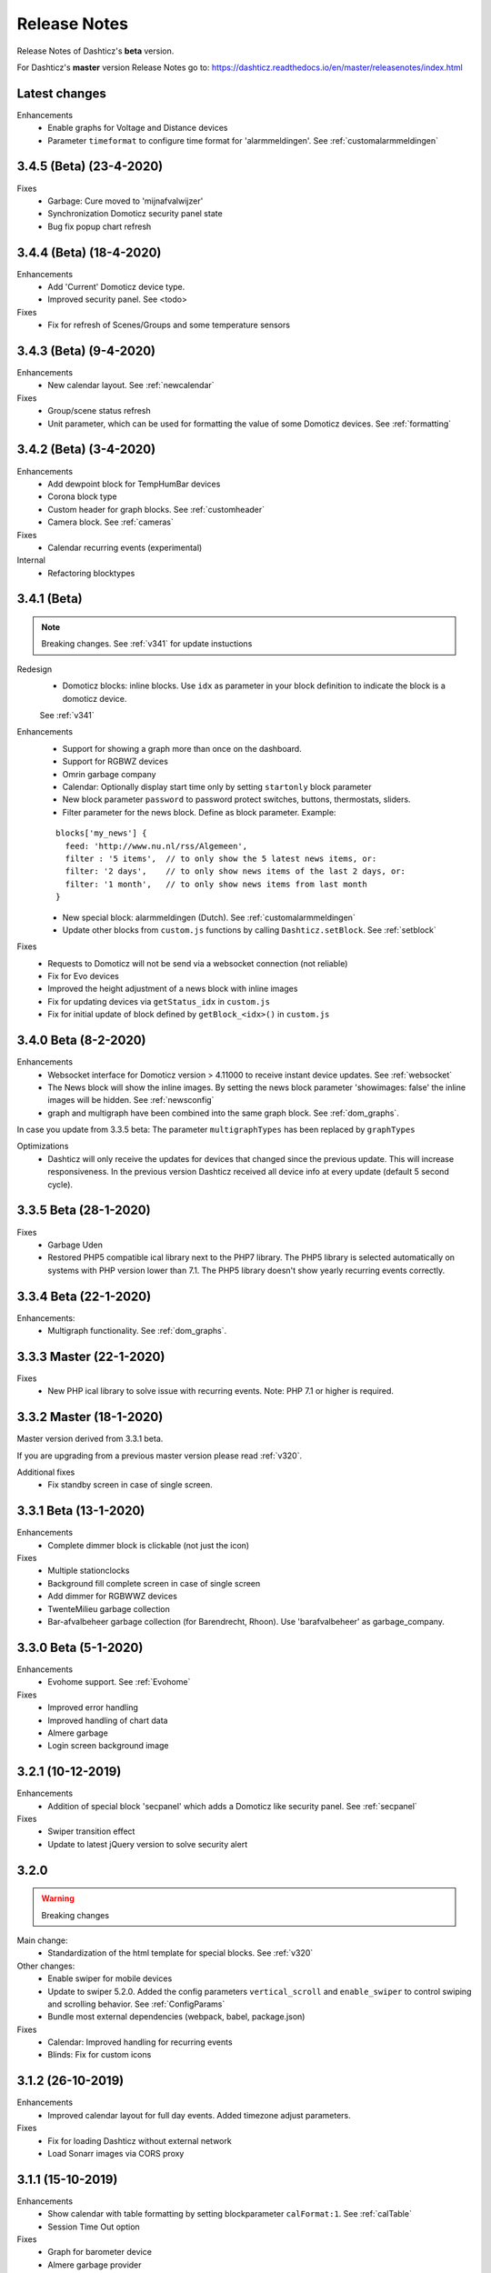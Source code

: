 Release Notes
=============
Release Notes of Dashticz's **beta** version.

For Dashticz's **master** version Release Notes go to: https://dashticz.readthedocs.io/en/master/releasenotes/index.html

Latest changes
--------------

Enhancements
  * Enable graphs for Voltage and Distance devices
  * Parameter ``timeformat`` to configure time format for 'alarmmeldingen'. See :ref:`customalarmmeldingen`

3.4.5 (Beta) (23-4-2020)
------------------------

Fixes
  * Garbage: Cure moved to 'mijnafvalwijzer'
  * Synchronization Domoticz security panel state
  * Bug fix popup chart refresh

3.4.4 (Beta) (18-4-2020)
-------------------------

Enhancements
  * Add 'Current' Domoticz device type.
  * Improved security panel. See <todo>

Fixes
  * Fix for refresh of Scenes/Groups and some temperature sensors

3.4.3 (Beta) (9-4-2020)
-----------------------

Enhancements
  * New calendar layout. See :ref:`newcalendar`

Fixes
  * Group/scene status refresh
  * Unit parameter, which can be used for formatting the value of some Domoticz devices. See :ref:`formatting`

3.4.2 (Beta) (3-4-2020)
------------------------

Enhancements
  * Add dewpoint block for TempHumBar devices
  * Corona block type
  * Custom header for graph blocks. See :ref:`customheader`
  * Camera block. See :ref:`cameras`

Fixes
  * Calendar recurring events (experimental)

Internal
  * Refactoring blocktypes

3.4.1 (Beta)
---------------

.. note:: Breaking changes. See :ref:`v341` for update instuctions

Redesign
  * Domoticz blocks: inline blocks. Use ``idx`` as parameter in your block definition to indicate the block is a domoticz device.
  See :ref:`v341`

Enhancements
  * Support for showing a graph more than once on the dashboard.
  * Support for RGBWZ devices
  * Omrin garbage company
  * Calendar: Optionally display start time only by setting ``startonly`` block parameter
  * New block parameter ``password`` to password protect switches, buttons, thermostats, sliders.
  * Filter parameter for the news block. Define as block parameter. Example:
    
  ::  

      blocks['my_news'] {
        feed: 'http://www.nu.nl/rss/Algemeen',
        filter : '5 items',  // to only show the 5 latest news items, or:
        filter: '2 days',    // to only show news items of the last 2 days, or:
        filter: '1 month',   // to only show news items from last month
      }

  * New special block: alarmmeldingen (Dutch). See :ref:`customalarmmeldingen`
  * Update other blocks from ``custom.js`` functions by calling ``Dashticz.setBlock``. See :ref:`setblock`

Fixes
  * Requests to Domoticz will not be send via a websocket connection (not reliable)
  * Fix for Evo devices
  * Improved the height adjustment of a news block with inline images
  * Fix for updating devices via ``getStatus_idx`` in ``custom.js``
  * Fix for initial update of block defined by ``getBlock_<idx>()`` in ``custom.js``

3.4.0 Beta (8-2-2020)
---------------------

Enhancements
  * Websocket interface for Domoticz version > 4.11000 to receive instant device updates. See :ref:`websocket`
  * The News block will show the inline images. By setting the news block parameter 'showimages: false' the inline images will be hidden.  See :ref:`newsconfig`
  * graph and multigraph have been combined into the same graph block. See :ref:`dom_graphs`.

In case you update from 3.3.5 beta: The parameter ``multigraphTypes`` has been replaced by ``graphTypes``

Optimizations
  * Dashticz will only receive the updates for devices that changed since the previous update. This will increase responsiveness. In the previous version Dashticz received all device info at every update (default 5 second cycle).



3.3.5 Beta (28-1-2020)
----------------------

Fixes
  * Garbage Uden
  * Restored PHP5 compatible ical library next to the PHP7 library.
    The PHP5 library is selected automatically on systems with PHP version lower than 7.1.
    The PHP5 library doesn't show yearly recurring events correctly.

3.3.4 Beta (22-1-2020)
----------------------

Enhancements:
  * Multigraph functionality. See :ref:`dom_graphs`.

3.3.3 Master (22-1-2020)
------------------------

Fixes
  * New PHP ical library to solve issue with recurring events. Note: PHP 7.1 or higher is required.

3.3.2 Master (18-1-2020)
------------------------
Master version derived from 3.3.1 beta.

If you are upgrading from a previous master version please read :ref:`v320`.

Additional fixes
  * Fix standby screen in case of single screen.

3.3.1 Beta (13-1-2020)
----------------------

Enhancements
  * Complete dimmer block is clickable (not just the icon)

Fixes
  * Multiple stationclocks
  * Background fill complete screen in case of single screen
  * Add dimmer for RGBWWZ devices
  * TwenteMilieu garbage collection
  * Bar-afvalbeheer garbage collection (for Barendrecht, Rhoon). Use 'barafvalbeheer' as garbage_company.

3.3.0 Beta (5-1-2020)
---------------------

Enhancements
  * Evohome support. See :ref:`Evohome`

Fixes
  * Improved error handling
  * Improved handling of chart data
  * Almere garbage
  * Login screen background image

3.2.1 (10-12-2019)
------------------

Enhancements
  * Addition of special block 'secpanel' which adds a Domoticz like security panel. See :ref:`secpanel`

Fixes
  * Swiper transition effect
  * Update to latest jQuery version to solve security alert

3.2.0
-----------

.. warning :: Breaking changes

Main change:
  * Standardization of the html template for special blocks. See :ref:`v320`

Other changes:
  * Enable swiper for mobile devices
  * Update to swiper 5.2.0. Added the config parameters ``vertical_scroll`` and ``enable_swiper`` to control swiping and scrolling behavior. See :ref:`ConfigParams`
  * Bundle most external dependencies (webpack, babel, package.json)

Fixes
  * Calendar: Improved handling for recurring events
  * Blinds: Fix for custom icons

3.1.2 (26-10-2019)
------------------

Enhancements
  * Improved calendar layout for full day events. Added timezone adjust parameters.

Fixes
  * Fix for loading Dashticz without external network
  * Load Sonarr images via CORS proxy

3.1.1 (15-10-2019)
------------------

Enhancements
  * Show calendar with table formatting by setting blockparameter ``calFormat:1``. See :ref:`calTable`
  * Session Time Out option
  
Fixes
  * Graph for barometer device
  * Almere garbage provider
  * Wind speed unit interpretation in case of non default Domoticz setting
  * Protect parameter for dimmers.
  * Removal of ES6 dependency (introduced by the graph update)

Upgrading from earlier versions:

buttons:
  Use the btnimage parameter instead of the image parameter.
  The parameter ``isimage`` is not used anymore.

3.1.0 (18-9-2019)
-----------------

Enhancements
  * New config setting ``'start_page'`` to set Dashticz start page number
  * New parameter ``'scrollbars'`` to set scrollbars in frame. See :ref:`Frames`
  * New graph module. It's not completely backwards compatible. Especialy styling will be different. See :ref:`dom_graphs`

Fixes
  * Faster initial display of the Dashticz dashboard.

3.0.6 (28-8-2019)
-----------------
Enhancements
  * OpenWeatherMap module: support for using the city id as city name
  * Icon/image options for blocktitles

Fixes
  * Docker PHP timezone
  * News update in standby
  * Robustness install script and makefile
  * Auto restart docker container after reboot
  * Documentation updates (Thanks to HansieNL)

3.0.5 (4-8-2019)
------------------
  * Update of documentation.
  * Improvements in the automatic installation script.

3.0.4 (1-8-2019)
------------------
Main changes:
  * New Domoticz Github location: https://github.com/Dashticz/dashticz
  * New graph options to set the graph appearance. See :ref:`dom_graphs`.

Fixes:
  * OWM Weather layout
  
3.0.3 (20-7-2019)
-----------------
Main changes:
  * Fixed the broken Spotify module
  * Improved layout (icon size for certain screen widths)

3.0.2 (19-7-2019)
-----------------
Main changes:
  * New block parameters (textOn, textOff, imageOn, imageOff, iconOn, iconOff) to control the display of block text, icons and images depending on the device state.

3.0.1 (25-6-2019)
-----------------

Main changes (thanks to Steven):
  * New special block: Traffic information based on providers, ANWB is the first one. See :ref:`trafficinfo`.
  * Additional filter options for the public transport module. See :ref:`publictransport`. 

Fixes:
  * Update of the installation script. See :ref:`AutomaticInstall`

3.0.0 (13-6-2019)
-----------------
This is the first Dashticz v3 release.

Main change: New Domoticz Github location: https://github.com/dashticzv3/dashticz_v3

New functionality:

* Change in ``forcerefresh`` parameter of a button to support cheap Chinese webcams.
* Support for TempBaro device
* Sizing the y-axis of the graph to relevant data
* Adding possibility to draw graph data for Qubino ZMNHTDx Smart meter
* Add bar graph type option.
* Streamplayer: Add class when in playing state to enable styling via custom.css
* Radio streaming image (radio-streaming.png)

Fixes:

* Make index2.html consistent with index.html
* Streamplayer error handling

2.5.9 (11-3-2019)
------------------
New functionality:

* Caching prevention mechanism also applied to button popup frame (``forcerefresh`` parameter)
* Added Air Quality as graph type (and CO2 as graph property)
* Support of RGB dimmers (RGBW and RGBWW dimmers were supported already)
* Added confirmation option for switches (See ``confirmation`` parameter in Domoticz blocks)

Small fix:

* TwenteMilieu garbage pickup dates


2.5.8 (8-3-2019)
----------------
Small fixes:

* Prevent caching of the version info.

2.5.6 and 2.5.7
---------------

* Graph improvements. See :ref:`dom_graphs` for usage description. 

  * Selection of values you want to show in a graph via the graphTypes parameter. See :ref:`dom_blockparameters`.
  * Support for the ``title`` and ``width`` parameter in a graph block.

* Additional mechanism to prevent caching of images in a button via the ``forcerefresh`` parameter. See :ref:`forcerefresh`.

* Change background color for active 'slide' button. See :ref:`slidebutton`.

* Flash on change. See  :ref:`Flashonchange`.
  
  If you have defined the flash parameter for a device-block, then the block will flash on change.
  The formatting of the flash can be modified via the class ``.blockchange`` in your ``custom.css``.

  The parameter ``config['blink_color']`` is (temporarily?) not used anymore.
  (reason: the apply background mechanism didn't work for non-touch devices)

* Improved layout of blinds
* Update of Romanian language
* Update to FontAwesome 5.7.2
* Fix for some RFX meters (incl. water meter)
